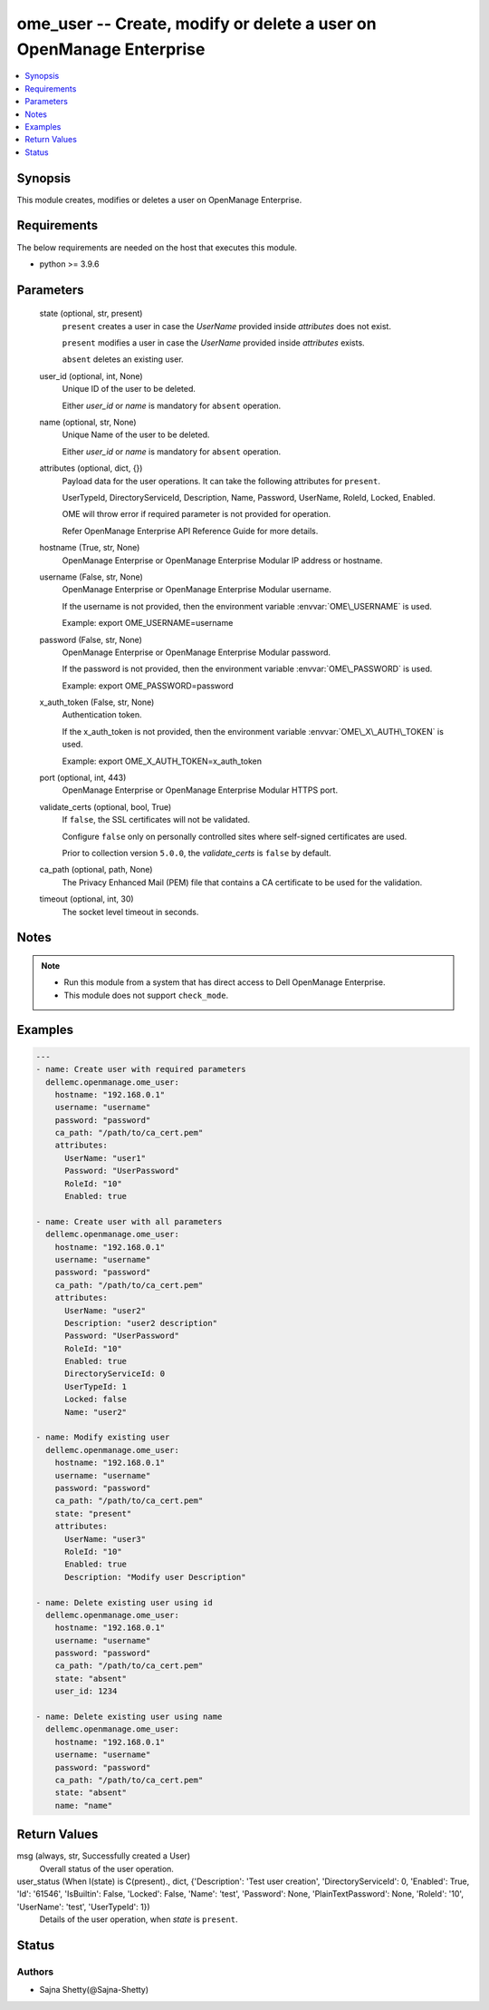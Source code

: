 .. _ome_user_module:


ome_user -- Create, modify or delete a user on OpenManage Enterprise
====================================================================

.. contents::
   :local:
   :depth: 1


Synopsis
--------

This module creates, modifies or deletes a user on OpenManage Enterprise.



Requirements
------------
The below requirements are needed on the host that executes this module.

- python \>= 3.9.6



Parameters
----------

  state (optional, str, present)
    \ :literal:`present`\  creates a user in case the \ :emphasis:`UserName`\  provided inside \ :emphasis:`attributes`\  does not exist.

    \ :literal:`present`\  modifies a user in case the \ :emphasis:`UserName`\  provided inside \ :emphasis:`attributes`\  exists.

    \ :literal:`absent`\  deletes an existing user.


  user_id (optional, int, None)
    Unique ID of the user to be deleted.

    Either \ :emphasis:`user\_id`\  or \ :emphasis:`name`\  is mandatory for \ :literal:`absent`\  operation.


  name (optional, str, None)
    Unique Name of the user to be deleted.

    Either \ :emphasis:`user\_id`\  or \ :emphasis:`name`\  is mandatory for \ :literal:`absent`\  operation.


  attributes (optional, dict, {})
    Payload data for the user operations. It can take the following attributes for \ :literal:`present`\ .

    UserTypeId, DirectoryServiceId, Description, Name, Password, UserName, RoleId, Locked, Enabled.

    OME will throw error if required parameter is not provided for operation.

    Refer OpenManage Enterprise API Reference Guide for more details.


  hostname (True, str, None)
    OpenManage Enterprise or OpenManage Enterprise Modular IP address or hostname.


  username (False, str, None)
    OpenManage Enterprise or OpenManage Enterprise Modular username.

    If the username is not provided, then the environment variable \ :envvar:`OME\_USERNAME`\  is used.

    Example: export OME\_USERNAME=username


  password (False, str, None)
    OpenManage Enterprise or OpenManage Enterprise Modular password.

    If the password is not provided, then the environment variable \ :envvar:`OME\_PASSWORD`\  is used.

    Example: export OME\_PASSWORD=password


  x_auth_token (False, str, None)
    Authentication token.

    If the x\_auth\_token is not provided, then the environment variable \ :envvar:`OME\_X\_AUTH\_TOKEN`\  is used.

    Example: export OME\_X\_AUTH\_TOKEN=x\_auth\_token


  port (optional, int, 443)
    OpenManage Enterprise or OpenManage Enterprise Modular HTTPS port.


  validate_certs (optional, bool, True)
    If \ :literal:`false`\ , the SSL certificates will not be validated.

    Configure \ :literal:`false`\  only on personally controlled sites where self-signed certificates are used.

    Prior to collection version \ :literal:`5.0.0`\ , the \ :emphasis:`validate\_certs`\  is \ :literal:`false`\  by default.


  ca_path (optional, path, None)
    The Privacy Enhanced Mail (PEM) file that contains a CA certificate to be used for the validation.


  timeout (optional, int, 30)
    The socket level timeout in seconds.





Notes
-----

.. note::
   - Run this module from a system that has direct access to Dell OpenManage Enterprise.
   - This module does not support \ :literal:`check\_mode`\ .




Examples
--------

.. code-block:: yaml+jinja

    
    ---
    - name: Create user with required parameters
      dellemc.openmanage.ome_user:
        hostname: "192.168.0.1"
        username: "username"
        password: "password"
        ca_path: "/path/to/ca_cert.pem"
        attributes:
          UserName: "user1"
          Password: "UserPassword"
          RoleId: "10"
          Enabled: true

    - name: Create user with all parameters
      dellemc.openmanage.ome_user:
        hostname: "192.168.0.1"
        username: "username"
        password: "password"
        ca_path: "/path/to/ca_cert.pem"
        attributes:
          UserName: "user2"
          Description: "user2 description"
          Password: "UserPassword"
          RoleId: "10"
          Enabled: true
          DirectoryServiceId: 0
          UserTypeId: 1
          Locked: false
          Name: "user2"

    - name: Modify existing user
      dellemc.openmanage.ome_user:
        hostname: "192.168.0.1"
        username: "username"
        password: "password"
        ca_path: "/path/to/ca_cert.pem"
        state: "present"
        attributes:
          UserName: "user3"
          RoleId: "10"
          Enabled: true
          Description: "Modify user Description"

    - name: Delete existing user using id
      dellemc.openmanage.ome_user:
        hostname: "192.168.0.1"
        username: "username"
        password: "password"
        ca_path: "/path/to/ca_cert.pem"
        state: "absent"
        user_id: 1234

    - name: Delete existing user using name
      dellemc.openmanage.ome_user:
        hostname: "192.168.0.1"
        username: "username"
        password: "password"
        ca_path: "/path/to/ca_cert.pem"
        state: "absent"
        name: "name"



Return Values
-------------

msg (always, str, Successfully created a User)
  Overall status of the user operation.


user_status (When I(state) is C(present)., dict, {'Description': 'Test user creation', 'DirectoryServiceId': 0, 'Enabled': True, 'Id': '61546', 'IsBuiltin': False, 'Locked': False, 'Name': 'test', 'Password': None, 'PlainTextPassword': None, 'RoleId': '10', 'UserName': 'test', 'UserTypeId': 1})
  Details of the user operation, when \ :emphasis:`state`\  is \ :literal:`present`\ .





Status
------





Authors
~~~~~~~

- Sajna Shetty(@Sajna-Shetty)

